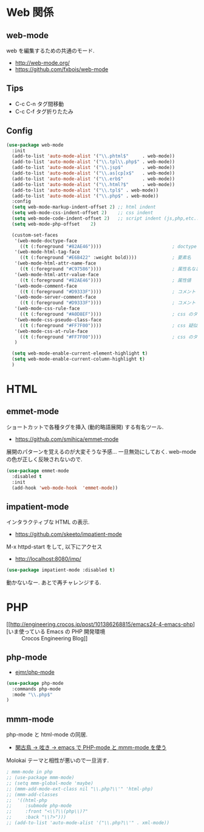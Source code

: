 * Web 関係

** web-mode
   web を編集するための共通のモード.
   - http://web-mode.org/
   - https://github.com/fxbois/web-mode

** Tips
   - C-c C-n タグ間移動
   - C-c C-f タグ折りたたみ

** Config

#+begin_src emacs-lisp
(use-package web-mode
  :init
  (add-to-list 'auto-mode-alist '("\\.phtml$"     . web-mode))
  (add-to-list 'auto-mode-alist '("\\.tpl\\.php$" . web-mode))
  (add-to-list 'auto-mode-alist '("\\.jsp$"       . web-mode))
  (add-to-list 'auto-mode-alist '("\\.as[cp]x$"   . web-mode))
  (add-to-list 'auto-mode-alist '("\\.erb$"       . web-mode))
  (add-to-list 'auto-mode-alist '("\\.html?$"     . web-mode))  
  (add-to-list 'auto-mode-alist '("\\.tpl$" . web-mode))
  (add-to-list 'auto-mode-alist '("\\.php$" . web-mode))
  :config
  (setq web-mode-markup-indent-offset 2) ;; html indent
  (setq web-mode-css-indent-offset 2)    ;; css indent
  (setq web-mode-code-indent-offset 2)   ;; script indent (js,php,etc..)
  (setq web-mode-php-offset    2)
  
  (custom-set-faces
   '(web-mode-doctype-face
     ((t (:foreground "#82AE46"))))                          ; doctype
   '(web-mode-html-tag-face
     ((t (:foreground "#E6B422" :weight bold))))             ; 要素名
   '(web-mode-html-attr-name-face
     ((t (:foreground "#C97586"))))                          ; 属性名など
   '(web-mode-html-attr-value-face
     ((t (:foreground "#82AE46"))))                          ; 属性値
   '(web-mode-comment-face
     ((t (:foreground "#D9333F"))))                          ; コメント
   '(web-mode-server-comment-face
     ((t (:foreground "#D9333F"))))                          ; コメント
   '(web-mode-css-rule-face
     ((t (:foreground "#A0D8EF"))))                          ; css のタグ
   '(web-mode-css-pseudo-class-face
     ((t (:foreground "#FF7F00"))))                          ; css 疑似クラス
   '(web-mode-css-at-rule-face
     ((t (:foreground "#FF7F00"))))                          ; css のタグ
   )

  (setq web-mode-enable-current-element-highlight t)
  (setq web-mode-enable-current-column-highlight t) 
  )
#+end_src

* HTML
** emmet-mode
   ショートカットで各種タグを挿入 (動的略語展開) する有名ツール.
   - https://github.com/smihica/emmet-mode
   
   展開のパターンを覚えるのが大変そうな予感...
   一旦無効にしておく. web-modeの色が正しく反映されないので.

#+begin_src emacs-lisp
(use-package emmet-mode
  :disabled t
  :init
  (add-hook 'web-mode-hook  'emmet-mode))
#+end_src
   
** impatient-mode  
  インタラクティブな HTML の表示.
  - https://github.com/skeeto/impatient-mode

  M-x httpd-start をして, 以下にアクセス
  -  http://localhost:8080/imp/

#+begin_src emacs-lisp
(use-package impatient-mode :disabled t)
#+end_src

  動かないなー. あとで再チャレンジする.

* PHP
  - [[http://engineering.crocos.jp/post/101386268815/emacs24-4-emacs-php][いま使っている Emacs の PHP 開発環境 :: Crocos Engineering Blog]]

** php-mode
   - [[https://github.com/ejmr/php-mode][ejmr/php-mode]]

#+begin_src emacs-lisp
(use-package php-mode
  :commands php-mode
  :mode "\\.php$"
)
#+end_src

** mmm-mode
    php-mode と html-mode の同居.
    - [[http://bluestar.s32.xrea.com/text/php-mode.php][閑古鳥 -> 呟き -> emacs で PHP-mode と mmm-mode を使う]]

    Molokai テーマと相性が悪いので一旦消す.

#+begin_src emacs-lisp
; mmm-mode in php
;; (use-package mmm-mode)
;; (setq mmm-global-mode 'maybe)
;; (mmm-add-mode-ext-class nil "\\.php?\\'" 'html-php)
;; (mmm-add-classes
;;  '((html-php
;;     :submode php-mode
;;     :front "<\\?\\(php\\)?"
;;     :back "\\?>")))
;; (add-to-list 'auto-mode-alist '("\\.php?\\'" . xml-mode))
#+end_src

